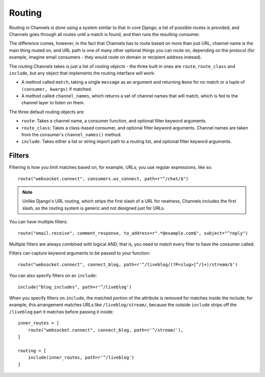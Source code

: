 Routing
=======

Routing in Channels is done using a system similar to that in core Django;
a list of possible routes is provided, and Channels goes through all routes
until a match is found, and then runs the resulting consumer.

The difference comes, however, in the fact that Channels has to route based
on more than just URL; channel name is the main thing routed on, and URL
path is one of many other optional things you can route on, depending on
the protocol (for example, imagine email consumers - they would route on
domain or recipient address instead).

The routing Channels takes is just a list of *routing objects* - the three
built in ones are ``route``, ``route_class`` and ``include``, but any object
that implements the routing interface will work:

* A method called ``match``, taking a single ``message`` as an argument and
  returning ``None`` for no match or a tuple of ``(consumer, kwargs)`` if matched.

* A method called ``channel_names``, which returns a set of channel names that
  will match, which is fed to the channel layer to listen on them.

The three default routing objects are:

* ``route``: Takes a channel name, a consumer function, and optional filter
  keyword arguments.

* ``route_class``: Takes a class-based consumer, and optional filter
  keyword arguments. Channel names are taken from the consumer's
  ``channel_names()`` method.

* ``include``: Takes either a list or string import path to a routing list,
  and optional filter keyword arguments.


Filters
-------

Filtering is how you limit matches based on, for example, URLs; you use regular
expressions, like so::

    route("websocket.connect", consumers.ws_connect, path=r"^/chat/$")

.. note::
    Unlike Django's URL routing, which strips the first slash of a URL for
    neatness, Channels includes the first slash, as the routing system is
    generic and not designed just for URLs.

You can have multiple filters::

    route("email.receive", comment_response, to_address=r".*@example.com$", subject="^reply")

Multiple filters are always combined with logical AND; that is, you need to
match every filter to have the consumer called.

Filters can capture keyword arguments to be passed to your function::
    
    route("websocket.connect", connect_blog, path=r'^/liveblog/(?P<slug>[^/]+)/stream/$')

You can also specify filters on an ``include``::
    
    include("blog_includes", path=r'^/liveblog')

When you specify filters on ``include``, the matched portion of the attribute
is removed for matches inside the include; for example, this arrangement
matches URLs like ``/liveblog/stream/``, because the outside ``include``
strips off the ``/liveblog`` part it matches before passing it inside::

    inner_routes = [
        route("websocket.connect", connect_blog, path=r'^/stream/'),
    ]

    routing = [
        include(inner_routes, path=r'^/liveblog')
    ]

